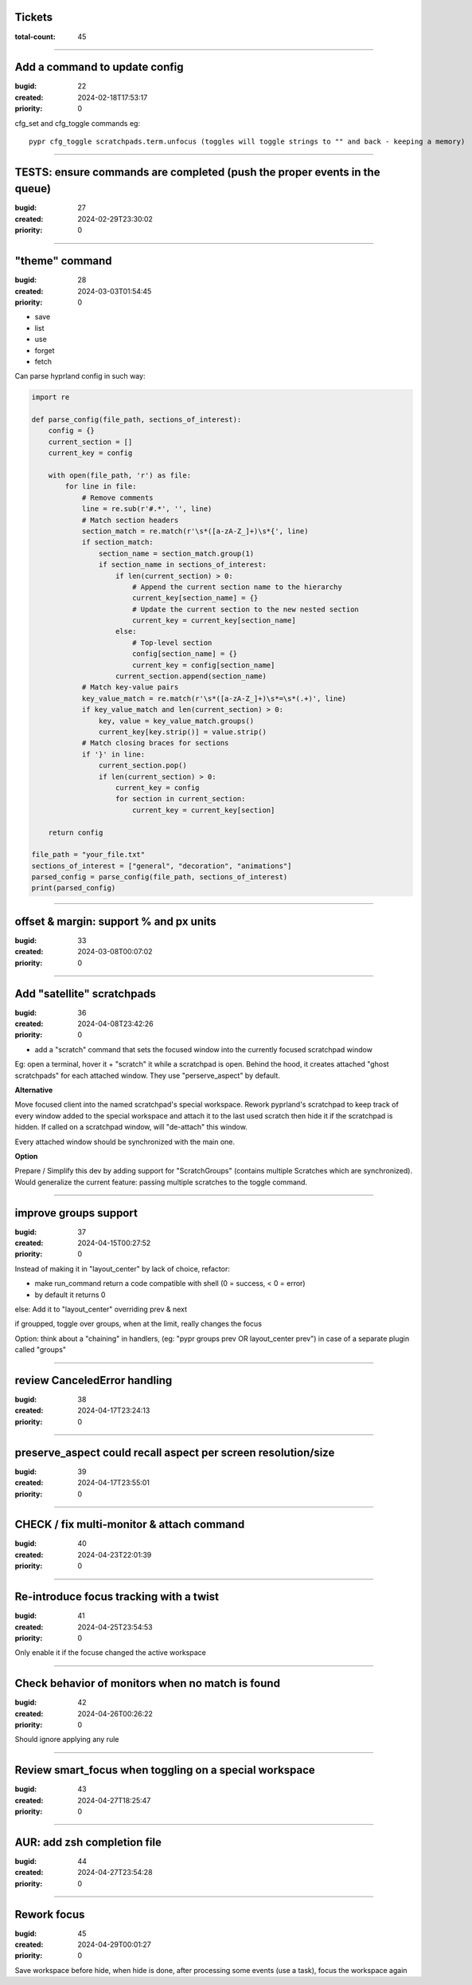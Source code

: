 Tickets
=======

:total-count: 45

--------------------------------------------------------------------------------

Add a command to update config
==============================

:bugid: 22
:created: 2024-02-18T17:53:17
:priority: 0

cfg_set and cfg_toggle commands
eg::

  pypr cfg_toggle scratchpads.term.unfocus (toggles will toggle strings to "" and back - keeping a memory)

--------------------------------------------------------------------------------

TESTS: ensure commands are completed (push the proper events in the queue)
==========================================================================

:bugid: 27
:created: 2024-02-29T23:30:02
:priority: 0

--------------------------------------------------------------------------------

"theme" command
===============

:bugid: 28
:created: 2024-03-03T01:54:45
:priority: 0

- save
- list
- use
- forget
- fetch

Can parse hyprland config in such way:

.. code:: python

    import re

    def parse_config(file_path, sections_of_interest):
        config = {}
        current_section = []
        current_key = config

        with open(file_path, 'r') as file:
            for line in file:
                # Remove comments
                line = re.sub(r'#.*', '', line)
                # Match section headers
                section_match = re.match(r'\s*([a-zA-Z_]+)\s*{', line)
                if section_match:
                    section_name = section_match.group(1)
                    if section_name in sections_of_interest:
                        if len(current_section) > 0:
                            # Append the current section name to the hierarchy
                            current_key[section_name] = {}
                            # Update the current section to the new nested section
                            current_key = current_key[section_name]
                        else:
                            # Top-level section
                            config[section_name] = {}
                            current_key = config[section_name]
                        current_section.append(section_name)
                # Match key-value pairs
                key_value_match = re.match(r'\s*([a-zA-Z_]+)\s*=\s*(.+)', line)
                if key_value_match and len(current_section) > 0:
                    key, value = key_value_match.groups()
                    current_key[key.strip()] = value.strip()
                # Match closing braces for sections
                if '}' in line:
                    current_section.pop()
                    if len(current_section) > 0:
                        current_key = config
                        for section in current_section:
                            current_key = current_key[section]

        return config

    file_path = "your_file.txt"
    sections_of_interest = ["general", "decoration", "animations"]
    parsed_config = parse_config(file_path, sections_of_interest)
    print(parsed_config)

--------------------------------------------------------------------------------

offset & margin: support % and px units
=======================================

:bugid: 33
:created: 2024-03-08T00:07:02
:priority: 0

--------------------------------------------------------------------------------

Add "satellite" scratchpads
===========================

:bugid: 36
:created: 2024-04-08T23:42:26
:priority: 0

- add a "scratch" command that sets the focused window into the currently focused scratchpad window

Eg: open a terminal, hover it + "scratch" it while a scratchpad is open.
Behind the hood, it creates attached "ghost scratchpads" for each attached window. They use "perserve_aspect" by default.

**Alternative**

Move focused client into the named scratchpad's special workspace.
Rework pyprland's scratchpad to keep track of every window added to the special workspace and attach it to the last used scratch then hide it if the scratchpad is hidden.
If called on a scratchpad window, will "de-attach" this window.

Every attached window should be synchronized with the main one.


**Option**

Prepare / Simplify this dev by adding support for "ScratchGroups" (contains multiple Scratches which are synchronized).
Would generalize the current feature: passing multiple scratches to the toggle command.

--------------------------------------------------------------------------------

improve groups support
======================

:bugid: 37
:created: 2024-04-15T00:27:52
:priority: 0

Instead of making it in "layout_center" by lack of choice, refactor:

- make run_command return a code compatible with shell (0 = success, < 0 = error)
- by default it returns 0

else: Add it to "layout_center" overriding prev & next

if groupped, toggle over groups, when at the limit, really changes the focus

Option: think about a "chaining" in handlers, (eg: "pypr groups prev OR layout_center prev") in case of a separate plugin called "groups"

--------------------------------------------------------------------------------

review CanceledError handling
=============================

:bugid: 38
:created: 2024-04-17T23:24:13
:priority: 0

--------------------------------------------------------------------------------

preserve_aspect could recall aspect per screen resolution/size
==============================================================

:bugid: 39
:created: 2024-04-17T23:55:01
:priority: 0

--------------------------------------------------------------------------------

CHECK / fix multi-monitor & attach command
==========================================

:bugid: 40
:created: 2024-04-23T22:01:39
:priority: 0

--------------------------------------------------------------------------------

Re-introduce focus tracking with a twist
========================================

:bugid: 41
:created: 2024-04-25T23:54:53
:priority: 0

Only enable it if the focuse changed the active workspace

--------------------------------------------------------------------------------

Check behavior of monitors when no match is found
=================================================

:bugid: 42
:created: 2024-04-26T00:26:22
:priority: 0

Should ignore applying any rule

--------------------------------------------------------------------------------

Review smart_focus when toggling on a special workspace
=======================================================

:bugid: 43
:created: 2024-04-27T18:25:47
:priority: 0

--------------------------------------------------------------------------------

AUR: add zsh completion file
============================

:bugid: 44
:created: 2024-04-27T23:54:28
:priority: 0

--------------------------------------------------------------------------------

Rework focus
============

:bugid: 45
:created: 2024-04-29T00:01:27
:priority: 0


Save workspace before hide,
when hide is done, after processing some events (use a task), focus the workspace again
